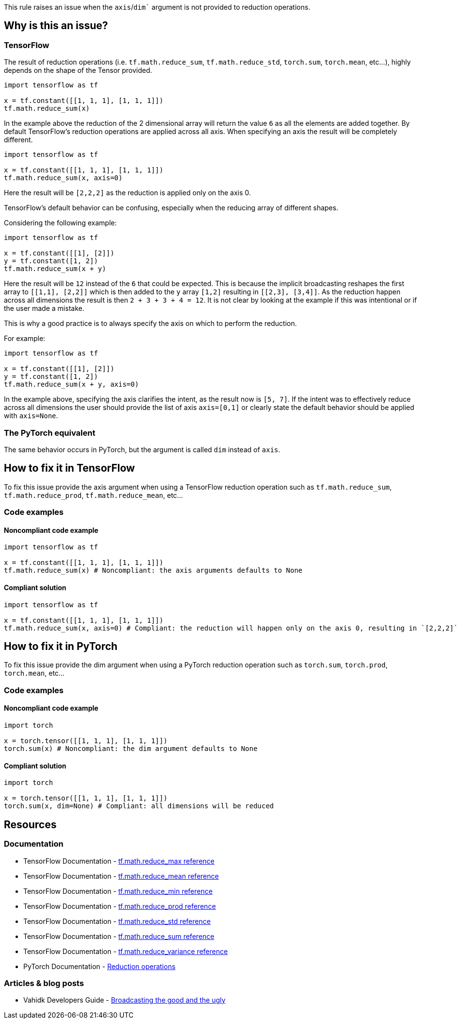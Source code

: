 This rule raises an issue when the `axis`/`dim`` argument is not provided to reduction operations.

== Why is this an issue?

=== TensorFlow

The result of reduction operations (i.e. ``tf.math.reduce_sum``, ``tf.math.reduce_std``, ``torch.sum``, ``torch.mean``, etc...),
highly depends on the shape of the Tensor provided. 

[source,python]
----
import tensorflow as tf

x = tf.constant([[1, 1, 1], [1, 1, 1]])
tf.math.reduce_sum(x)
----

In the example above the reduction of the 2 dimensional array will return the value `6` as all the elements are added together.
By default TensorFlow's reduction operations are applied across all axis. When specifying an axis the result will be completely different.

[source,python]
----
import tensorflow as tf

x = tf.constant([[1, 1, 1], [1, 1, 1]])
tf.math.reduce_sum(x, axis=0)
----

Here the result will be `[2,2,2]` as the reduction is applied only on the axis 0.

TensorFlow's default behavior can be confusing, especially when the reducing array of different shapes. 

Considering the following example:

[source,python]
----
import tensorflow as tf

x = tf.constant([[1], [2]])
y = tf.constant([1, 2])
tf.math.reduce_sum(x + y)
----

Here the result will be `12` instead of the `6` that could be expected. This is because the implicit broadcasting reshapes the 
first array to `[[1,1], [2,2]]` which is then added to the `y` array `[1,2]` resulting in ``[[2,3], [3,4]]``. As the 
reduction happen across all dimensions the result is then ``2 + 3 + 3 + 4 = 12``. It is not clear by looking at the example 
if this was intentional or if the user made a mistake.

This is why a good practice is to always specify the axis on which to perform the reduction.

For example: 

[source,python]
----
import tensorflow as tf

x = tf.constant([[1], [2]])
y = tf.constant([1, 2])
tf.math.reduce_sum(x + y, axis=0)
----

In the example above, specifying the axis clarifies the intent, as the result now is ``[5, 7]``. If the intent was to effectively
reduce across all dimensions the user should provide the list of axis `axis=[0,1]` 
or clearly state the default behavior should be applied with ``axis=None``.

=== The PyTorch equivalent

The same behavior occurs in PyTorch, but the argument is called `dim` instead of `axis`.

== How to fix it in TensorFlow

To fix this issue provide the axis argument when using a TensorFlow reduction operation such as ``tf.math.reduce_sum``, ``tf.math.reduce_prod``, ``tf.math.reduce_mean``, etc...

=== Code examples

==== Noncompliant code example

[source,python,diff-id=1,diff-type=noncompliant]
----
import tensorflow as tf

x = tf.constant([[1, 1, 1], [1, 1, 1]])
tf.math.reduce_sum(x) # Noncompliant: the axis arguments defaults to None
----

==== Compliant solution

[source,python,diff-id=1,diff-type=compliant]
----
import tensorflow as tf

x = tf.constant([[1, 1, 1], [1, 1, 1]])
tf.math.reduce_sum(x, axis=0) # Compliant: the reduction will happen only on the axis 0, resulting in `[2,2,2]` 
----


== How to fix it in PyTorch

To fix this issue provide the dim argument when using a PyTorch reduction operation such as ``torch.sum``, ``torch.prod``, ``torch.mean``, etc...

=== Code examples

==== Noncompliant code example

[source,python,diff-id=2,diff-type=noncompliant]
----
import torch

x = torch.tensor([[1, 1, 1], [1, 1, 1]])
torch.sum(x) # Noncompliant: the dim argument defaults to None
----

==== Compliant solution

[source,python,diff-id=2,diff-type=compliant]
----
import torch

x = torch.tensor([[1, 1, 1], [1, 1, 1]])
torch.sum(x, dim=None) # Compliant: all dimensions will be reduced
----

== Resources
=== Documentation

* TensorFlow Documentation - https://www.tensorflow.org/api_docs/python/tf/math/reduce_max[tf.math.reduce_max reference]
* TensorFlow Documentation - https://www.tensorflow.org/api_docs/python/tf/math/reduce_mean[tf.math.reduce_mean reference]
* TensorFlow Documentation - https://www.tensorflow.org/api_docs/python/tf/math/reduce_min[tf.math.reduce_min reference]
* TensorFlow Documentation - https://www.tensorflow.org/api_docs/python/tf/math/reduce_prod[tf.math.reduce_prod reference]
* TensorFlow Documentation - https://www.tensorflow.org/api_docs/python/tf/math/reduce_std[tf.math.reduce_std reference]
* TensorFlow Documentation - https://www.tensorflow.org/api_docs/python/tf/math/reduce_sum[tf.math.reduce_sum reference]
* TensorFlow Documentation - https://www.tensorflow.org/api_docs/python/tf/math/reduce_variance[tf.math.reduce_variance reference]

* PyTorch Documentation - https://pytorch.org/docs/stable/torch.html#reduction-ops[Reduction operations]

=== Articles & blog posts

* Vahidk Developers Guide - https://github.com/vahidk/EffectiveTensorflow?tab=readme-ov-file#broadcasting-the-good-and-the-ugly[Broadcasting the good and the ugly]
